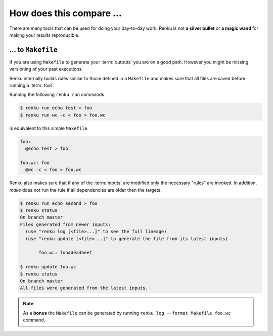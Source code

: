 ..
    Copyright 2019-2020 - Swiss Data Science Center (SDSC)
    A partnership between École Polytechnique Fédérale de Lausanne (EPFL) and
    Eidgenössische Technische Hochschule Zürich (ETHZ).

    Licensed under the Apache License, Version 2.0 (the "License");
    you may not use this file except in compliance with the License.
    You may obtain a copy of the License at

        http://www.apache.org/licenses/LICENSE-2.0

    Unless required by applicable law or agreed to in writing, software
    distributed under the License is distributed on an "AS IS" BASIS,
    WITHOUT WARRANTIES OR CONDITIONS OF ANY KIND, either express or implied.
    See the License for the specific language governing permissions and
    limitations under the License.

.. _comparison:

How does this compare ...
=========================

There are many tools that can be used for doing your day-to-day work. Renku
is not **a silver bullet** or **a magic wand** for making your results
reproducible.

... to ``Makefile``
-------------------

If you are using ``Makefile`` to generate your :term:`outputs` you are on a
good path. However you might be missing versioning of your past executions.

Renku internally builds rules similar to those defined in a ``Makefile`` and
makes sure that all files are saved before running a :term:`tool`.

Running the following ``renku run`` commands

.. code-block:: console

   $ renku run echo test > foo
   $ renku run wc -c < foo > foo.wc

is equivalent to this simple ``Makefile``.

.. code-block:: Makefile

   foo:
     @echo test > foo

   foo.wc: foo
     @wc -c < foo > foo.wc

Renku also makes sure that if any of the :term:`inputs` are modified only
the necessary "rules" are invoked. In addition, `make` does not run the rule if all
dependencies are older then the targets.

.. code-block:: console

   $ renku run echo second > foo
   $ renku status
   On branch master
   Files generated from newer inputs:
     (use "renku log [<file>...]" to see the full lineage)
     (use "renku update [<file>...]" to generate the file from its latest inputs)

          foo.wc: foo#deadbeef

   $ renku update foo.wc
   $ renku status
   On branch master
   All files were generated from the latest inputs.

.. note::

   As a **bonus** the ``Makefile`` can be generated by running
   ``renku log --format Makefile foo.wc`` command.
